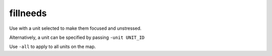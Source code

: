 
fillneeds
=========

.. dfhack-tool::
    :summary: todo.
    :tags: fort armok units


Use with a unit selected to make them focused and unstressed.

Alternatively, a unit can be specified by passing ``-unit UNIT_ID``

Use ``-all`` to apply to all units on the map.
